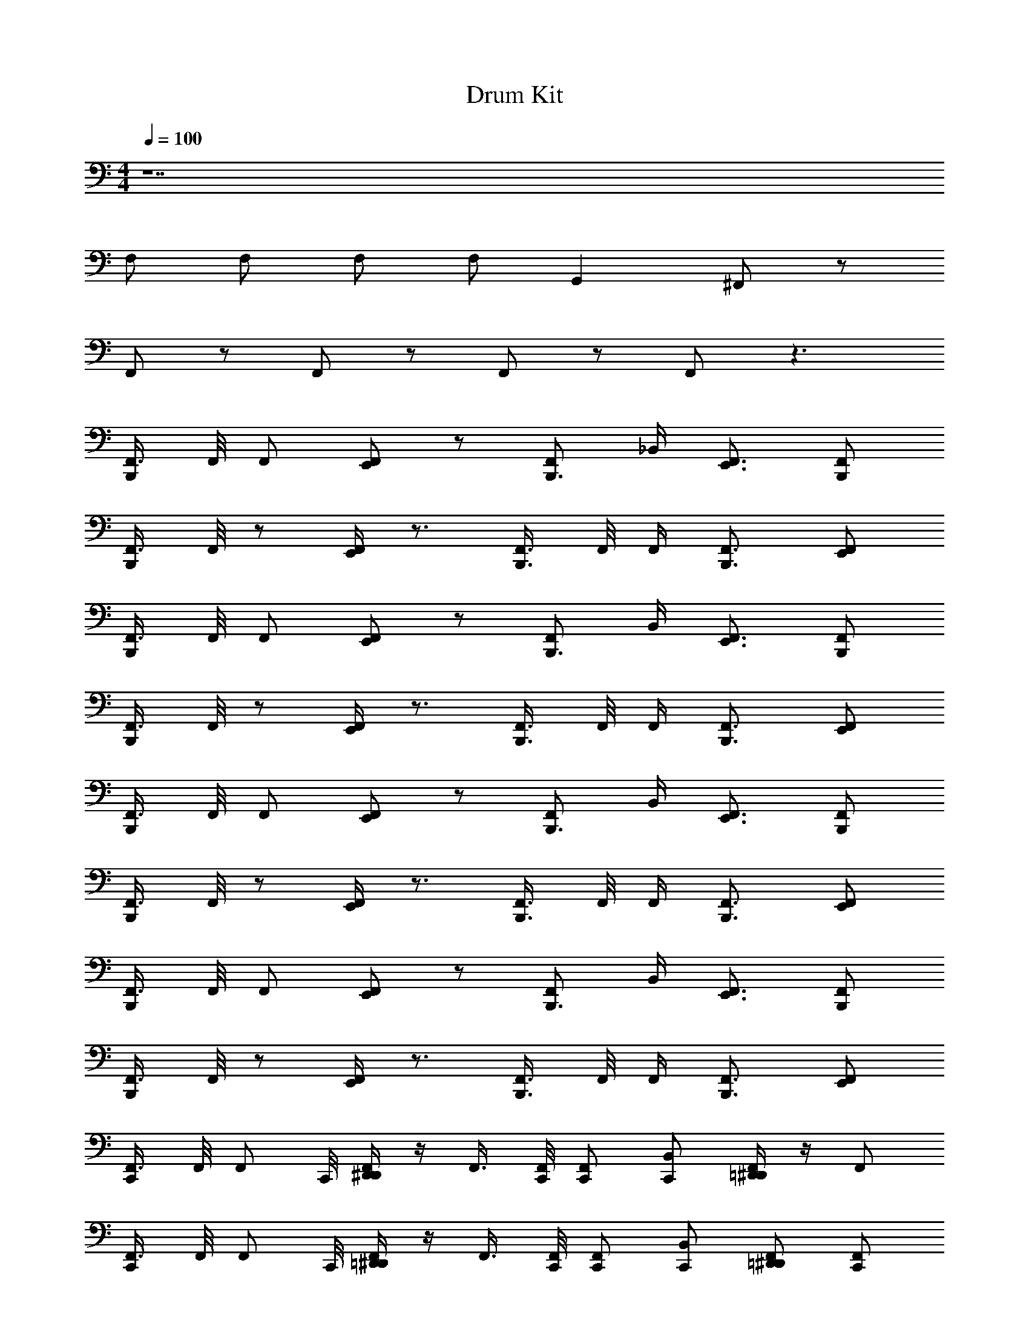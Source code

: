 X: 1
T: Drum Kit
Z: ABC Generated by Starbound Composer v0.8.6
L: 1/4
M: 4/4
Q: 1/4=100
K: C
z7 
F,/ F,/ F,/ F,/ G,, ^F,,/ z/ 
F,,/ z/ F,,/ z/ F,,/ z/ F,,/ z3/ 
[F,,3/8B,,,/] F,,/8 F,,/ [E,,/F,,/] z/ [F,,/B,,,3/4] _B,,/4 [E,,3/4F,,3/4] [F,,/B,,,/] 
[F,,3/8B,,,/] F,,/8 z/ [F,,/4E,,/] z3/4 [F,,3/8B,,,3/4] F,,/8 F,,/4 [B,,,3/4F,,3/4] [E,,/F,,/] 
[F,,3/8B,,,/] F,,/8 F,,/ [E,,/F,,/] z/ [F,,/B,,,3/4] B,,/4 [E,,3/4F,,3/4] [F,,/B,,,/] 
[F,,3/8B,,,/] F,,/8 z/ [F,,/4E,,/] z3/4 [F,,3/8B,,,3/4] F,,/8 F,,/4 [B,,,3/4F,,3/4] [E,,/F,,/] 
[F,,3/8B,,,/] F,,/8 F,,/ [E,,/F,,/] z/ [F,,/B,,,3/4] B,,/4 [E,,3/4F,,3/4] [F,,/B,,,/] 
[F,,3/8B,,,/] F,,/8 z/ [F,,/4E,,/] z3/4 [F,,3/8B,,,3/4] F,,/8 F,,/4 [B,,,3/4F,,3/4] [E,,/F,,/] 
[F,,3/8B,,,/] F,,/8 F,,/ [E,,/F,,/] z/ [F,,/B,,,3/4] B,,/4 [E,,3/4F,,3/4] [F,,/B,,,/] 
[F,,3/8B,,,/] F,,/8 z/ [F,,/4E,,/] z3/4 [F,,3/8B,,,3/4] F,,/8 F,,/4 [B,,,3/4F,,3/4] [E,,/F,,/] 
[F,,3/8C,,/] F,,/8 [z3/8F,,/] C,,/8 [D,,/4^D,,/4F,,/] z/4 F,,3/8 [F,,/8C,,/8] [F,,/C,,/] [B,,/C,,/] [=D,,/4^D,,/4F,,/] z/4 F,,/ 
[F,,3/8C,,/] F,,/8 [z3/8F,,/] C,,/8 [=D,,/4^D,,/4F,,/] z/4 F,,3/8 [F,,/8C,,/8] [F,,/C,,/] [B,,/C,,/] [F,,/=D,,/^D,,/] [F,,/C,,/] 
[F,,3/8C,,/] F,,/8 [z3/8F,,/] C,,/8 [=D,,/4^D,,/4F,,/] z/4 F,,3/8 [F,,/8C,,/8] [F,,/C,,/] [B,,/C,,/] [=D,,/4^D,,/4F,,/] z/4 F,,/ 
[F,,3/8C,,/] F,,/8 [z3/8F,,/] C,,/8 [=D,,/4^D,,/4F,,/] z/4 F,,3/8 [F,,/8C,,/8] [F,,/C,,/] [B,,/C,,/] [F,,/=D,,/^D,,/] [F,,/C,,/] 
[F,,3/8C,,/] F,,/8 [z3/8F,,/] C,,/8 [=D,,/4^D,,/4F,,/] z/4 F,,3/8 [F,,/8C,,/8] [F,,/C,,/] [B,,/C,,/] [=D,,/4^D,,/4F,,/] z/4 F,,/ 
[F,,3/8C,,/] F,,/8 [z3/8F,,/] C,,/8 [=D,,/4^D,,/4F,,/] z/4 F,,3/8 [F,,/8C,,/8] [F,,/C,,/] [B,,/C,,/] [F,,/=D,,/^D,,/] [F,,/C,,/] 
[F,,/C,,/=D,,/^D,,/] z/ F,,/ F,,3/8 F,,/8 F,,/ B,,/ [D,,/4F,,/] z/4 F,,/ 
[F,,3/8C,,/] F,,/8 F,,/ F,,/ F,,3/8 F,,/8 F,,/4 F,,/8 z3/8 F,,/4 F,,/4 z/4 F,,/4 F,,/4 
^C,/20 z/80 C,7/144 z/72 C,3/56 z/112 C,/16 C,/20 z/80 C,5/112 z/56 C,3/56 z/112 C,/16 C,/20 z/80 C,7/144 z/72 C,3/56 z/112 C,/16 C,/20 z/80 C,5/112 z/56 C,3/56 z/112 C,/16 C,5/6 z37/6 
F,,/ z/ F,,/ z/ F,,/ B,,/4 F,,/4 z/ F,,/4 z/4 
F,,/ z/ F,,/ z/ F,,/ B,,/4 F,,/4 z/ F,,/4 z/4 
F,,/ z/ F,,/ z/ F,,/ B,,/4 F,,/4 z/ F,,/4 z/4 
F,,/ z/ F,,/ z/ F,,/ B,,/4 F,,/4 z/ F,,/4 z/4 
F,,/ z/ F,,/ z/ F,,/ B,,/4 F,,/4 z/ F,,/4 z/4 
F,,/ z/ F,,/ z/ F,,/ B,,/4 F,,/4 z/ F,,/4 z/4 
F,,/ z/ F,,/ z/ F,,/ B,,/4 F,,/4 z/ F,,/4 z/4 
F,,/ z/ F,,/ z/ F,,/ B,,/4 F,,/4 z/ F,,/4 z/4 
F,,/ z/ F,,/ z/ F,,/ B,,/4 F,,/4 C,/20 z/80 C,7/144 z/72 C,3/56 z/112 C,/16 C,/20 z/80 C,5/112 z/56 C,3/56 z/112 C,/16 [C,/20F,,/4] z/80 C,7/144 z/72 C,3/56 z/112 C,/16 C,/20 z/80 C,5/112 z/56 C,3/56 z/112 C,/16 
C,/ z21/ 
F,/ F,/ F,/ F,/ G,, F,,/ z/ 
F,,/ z/ F,,/ z/ F,,/ z/ F,,/ z3/ 
[F,,3/8B,,,/] F,,/8 F,,/ [E,,/F,,/] z/ [F,,/B,,,3/4] B,,/4 [E,,3/4F,,3/4] [F,,/B,,,/] 
[F,,3/8B,,,/] F,,/8 z/ [F,,/4E,,/] z3/4 [F,,3/8B,,,3/4] F,,/8 F,,/4 [B,,,3/4F,,3/4] [E,,/F,,/] 
[F,,3/8B,,,/] F,,/8 F,,/ [E,,/F,,/] z/ [F,,/B,,,3/4] B,,/4 [E,,3/4F,,3/4] [F,,/B,,,/] 
[F,,3/8B,,,/] F,,/8 z/ [F,,/4E,,/] z3/4 [F,,3/8B,,,3/4] F,,/8 F,,/4 [B,,,3/4F,,3/4] [E,,/F,,/] 
[F,,3/8B,,,/] F,,/8 F,,/ [E,,/F,,/] z/ [F,,/B,,,3/4] B,,/4 [E,,3/4F,,3/4] [F,,/B,,,/] 
[F,,3/8B,,,/] F,,/8 z/ [F,,/4E,,/] z3/4 [F,,3/8B,,,3/4] F,,/8 F,,/4 [B,,,3/4F,,3/4] [E,,/F,,/] 
[F,,3/8B,,,/] F,,/8 F,,/ [E,,/F,,/] z/ [F,,/B,,,3/4] B,,/4 [E,,3/4F,,3/4] [F,,/B,,,/] 
[F,,3/8B,,,/] F,,/8 z/ [F,,/4E,,/] z3/4 [F,,3/8B,,,3/4] F,,/8 F,,/4 [B,,,3/4F,,3/4] [E,,/F,,/] 
[F,,3/8C,,/] F,,/8 [z3/8F,,/] C,,/8 [=D,,/4^D,,/4F,,/] z/4 F,,3/8 [F,,/8C,,/8] [F,,/C,,/] [B,,/C,,/] [=D,,/4^D,,/4F,,/] z/4 F,,/ 
[F,,3/8C,,/] F,,/8 [z3/8F,,/] C,,/8 [=D,,/4^D,,/4F,,/] z/4 F,,3/8 [F,,/8C,,/8] [F,,/C,,/] [B,,/C,,/] [F,,/=D,,/^D,,/] [F,,/C,,/] 
[F,,3/8C,,/] F,,/8 [z3/8F,,/] C,,/8 [=D,,/4^D,,/4F,,/] z/4 F,,3/8 [F,,/8C,,/8] [F,,/C,,/] [B,,/C,,/] [=D,,/4^D,,/4F,,/] z/4 F,,/ 
[F,,3/8C,,/] F,,/8 [z3/8F,,/] C,,/8 [=D,,/4^D,,/4F,,/] z/4 F,,3/8 [F,,/8C,,/8] [F,,/C,,/] [B,,/C,,/] [F,,/=D,,/^D,,/] [F,,/C,,/] 
[F,,3/8C,,/] F,,/8 [z3/8F,,/] C,,/8 [=D,,/4^D,,/4F,,/] z/4 F,,3/8 [F,,/8C,,/8] [F,,/C,,/] [B,,/C,,/] [=D,,/4^D,,/4F,,/] z/4 F,,/ 
[F,,3/8C,,/] F,,/8 [z3/8F,,/] C,,/8 [=D,,/4^D,,/4F,,/] z/4 F,,3/8 [F,,/8C,,/8] [F,,/C,,/] [B,,/C,,/] [F,,/=D,,/^D,,/] [F,,/C,,/] 
[F,,/C,,/=D,,/^D,,/] z/ F,,/ F,,3/8 F,,/8 F,,/ B,,/ [D,,/4F,,/] z/4 F,,/ 
[F,,3/8C,,/] F,,/8 F,,/ F,,/ F,,3/8 F,,/8 F,,/4 F,,/8 z3/8 F,,/4 F,,/4 z/4 F,,/4 F,,/4 
C,/20 z/80 C,7/144 z/72 C,3/56 z/112 C,/16 C,/20 z/80 C,5/112 z/56 C,3/56 z/112 C,/16 C,/20 z/80 C,7/144 z/72 C,3/56 z/112 C,/16 C,/20 z/80 C,5/112 z/56 C,3/56 z/112 C,/16 C,5/6 z37/6 
F,,/ z/ F,,/ z/ F,,/ B,,/4 F,,/4 z/ F,,/4 z/4 
F,,/ z/ F,,/ z/ F,,/ B,,/4 F,,/4 z/ F,,/4 z/4 
F,,/ z/ F,,/ z/ F,,/ B,,/4 F,,/4 z/ F,,/4 z/4 
F,,/ z/ F,,/ z/ F,,/ B,,/4 F,,/4 z/ F,,/4 z/4 
F,,/ z/ F,,/ z/ F,,/ B,,/4 F,,/4 z/ F,,/4 z/4 
F,,/ z/ F,,/ z/ F,,/ B,,/4 F,,/4 z/ F,,/4 z/4 
F,,/ z/ F,,/ z/ F,,/ B,,/4 F,,/4 z/ F,,/4 z/4 
F,,/ z/ F,,/ z/ F,,/ B,,/4 F,,/4 z/ F,,/4 z/4 
F,,/ z/ F,,/ z/ F,,/ B,,/4 F,,/4 C,/20 z/80 C,7/144 z/72 C,3/56 z/112 C,/16 C,/20 z/80 C,5/112 z/56 C,3/56 z/112 C,/16 [C,/20F,,/4] z/80 C,7/144 z/72 C,3/56 z/112 C,/16 C,/20 z/80 C,5/112 z/56 C,3/56 z/112 C,/16 
C,/ z21/ 
F,/ F,/ F,/ F,/ G,, F,,/ z/ 
F,,/ z/ F,,/ z/ F,,/ z/ F,,/ z3/ 
[F,,3/8B,,,/] F,,/8 F,,/ [E,,/F,,/] z/ [F,,/B,,,3/4] B,,/4 [E,,3/4F,,3/4] [F,,/B,,,/] 
[F,,3/8B,,,/] F,,/8 z/ [F,,/4E,,/] z3/4 [F,,3/8B,,,3/4] F,,/8 F,,/4 [B,,,3/4F,,3/4] [E,,/F,,/] 
[F,,3/8B,,,/] F,,/8 F,,/ [E,,/F,,/] z/ [F,,/B,,,3/4] B,,/4 [E,,3/4F,,3/4] [F,,/B,,,/] 
[F,,3/8B,,,/] F,,/8 z/ [F,,/4E,,/] z3/4 [F,,3/8B,,,3/4] F,,/8 F,,/4 [B,,,3/4F,,3/4] [E,,/F,,/] 
[F,,3/8B,,,/] F,,/8 F,,/ [E,,/F,,/] z/ [F,,/B,,,3/4] B,,/4 [E,,3/4F,,3/4] [F,,/B,,,/] 
[F,,3/8B,,,/] F,,/8 z/ [F,,/4E,,/] z3/4 [F,,3/8B,,,3/4] F,,/8 F,,/4 [B,,,3/4F,,3/4] [E,,/F,,/] 
[F,,3/8B,,,/] F,,/8 F,,/ [E,,/F,,/] z/ [F,,/B,,,3/4] B,,/4 [E,,3/4F,,3/4] [F,,/B,,,/] 
[F,,3/8B,,,/] F,,/8 z/ [F,,/4E,,/] z3/4 [F,,3/8B,,,3/4] F,,/8 F,,/4 [B,,,3/4F,,3/4] [E,,/F,,/] 
[F,,3/8C,,/] F,,/8 [z3/8F,,/] C,,/8 [=D,,/4^D,,/4F,,/] z/4 F,,3/8 [F,,/8C,,/8] [F,,/C,,/] [B,,/C,,/] [=D,,/4^D,,/4F,,/] z/4 F,,/ 
[F,,3/8C,,/] F,,/8 [z3/8F,,/] C,,/8 [=D,,/4^D,,/4F,,/] z/4 F,,3/8 [F,,/8C,,/8] [F,,/C,,/] [B,,/C,,/] [F,,/=D,,/^D,,/] [F,,/C,,/] 
[F,,3/8C,,/] F,,/8 [z3/8F,,/] C,,/8 [=D,,/4^D,,/4F,,/] z/4 F,,3/8 [F,,/8C,,/8] [F,,/C,,/] [B,,/C,,/] [=D,,/4^D,,/4F,,/] z/4 F,,/ 
[F,,3/8C,,/] F,,/8 [z3/8F,,/] C,,/8 [=D,,/4^D,,/4F,,/] z/4 F,,3/8 [F,,/8C,,/8] [F,,/C,,/] [B,,/C,,/] [F,,/=D,,/^D,,/] [F,,/C,,/] 
[F,,3/8C,,/] F,,/8 [z3/8F,,/] C,,/8 [=D,,/4^D,,/4F,,/] z/4 F,,3/8 [F,,/8C,,/8] [F,,/C,,/] [B,,/C,,/] [=D,,/4^D,,/4F,,/] z/4 F,,/ 
[F,,3/8C,,/] F,,/8 [z3/8F,,/] C,,/8 [=D,,/4^D,,/4F,,/] z/4 F,,3/8 [F,,/8C,,/8] [F,,/C,,/] [B,,/C,,/] [F,,/=D,,/^D,,/] [F,,/C,,/] 
[F,,/C,,/=D,,/^D,,/] z/ F,,/ F,,3/8 F,,/8 F,,/ B,,/ [D,,/4F,,/] z/4 F,,/ 
[F,,3/8C,,/] F,,/8 F,,/ F,,/ F,,3/8 F,,/8 F,,/4 F,,/8 z3/8 F,,/4 F,,/4 z/4 F,,/4 F,,/4 
C,/20 z/80 C,7/144 z/72 C,3/56 z/112 C,/16 C,/20 z/80 C,5/112 z/56 C,3/56 z/112 C,/16 C,/20 z/80 C,7/144 z/72 C,3/56 z/112 C,/16 C,/20 z/80 C,5/112 z/56 C,3/56 z/112 C,/16 C,5/6 z37/6 
F,,/ z/ F,,/ z/ F,,/ B,,/4 F,,/4 z/ F,,/4 z/4 
F,,/ z/ F,,/ z/ F,,/ B,,/4 F,,/4 z/ F,,/4 z/4 
F,,/ z/ F,,/ z/ F,,/ B,,/4 F,,/4 z/ F,,/4 z/4 
F,,/ z/ F,,/ z/ F,,/ B,,/4 F,,/4 z/ F,,/4 z/4 
F,,/ z/ F,,/ z/ F,,/ B,,/4 F,,/4 z/ F,,/4 z/4 
F,,/ z/ F,,/ z/ F,,/ B,,/4 F,,/4 z/ F,,/4 z/4 
F,,/ z/ F,,/ z/ F,,/ B,,/4 F,,/4 z/ F,,/4 z/4 
F,,/ z/ F,,/ z/ F,,/ B,,/4 F,,/4 z/ F,,/4 z/4 
F,,/ z/ F,,/ z/ F,,/ B,,/4 F,,/4 C,/20 z/80 C,7/144 z/72 C,3/56 z/112 C,/16 C,/20 z/80 C,5/112 z/56 C,3/56 z/112 C,/16 [C,/20F,,/4] z/80 C,7/144 z/72 C,3/56 z/112 C,/16 C,/20 z/80 C,5/112 z/56 C,3/56 z/112 C,/16 
C,/ 
